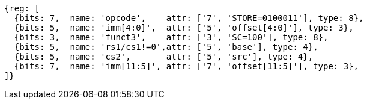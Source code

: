 //## 2.6 Load and Store Instructions

[wavedrom, ,svg]
....
{reg: [
  {bits: 7,  name: 'opcode',    attr: ['7', 'STORE=0100011'], type: 8},
  {bits: 5,  name: 'imm[4:0]',  attr: ['5', 'offset[4:0]'], type: 3},
  {bits: 3,  name: 'funct3',    attr: ['3', 'SC=100'], type: 8},
  {bits: 5,  name: 'rs1/cs1!=0',attr: ['5', 'base'], type: 4},
  {bits: 5,  name: 'cs2',       attr: ['5', 'src'], type: 4},
  {bits: 7,  name: 'imm[11:5]', attr: ['7', 'offset[11:5]'], type: 3},
]}
....

